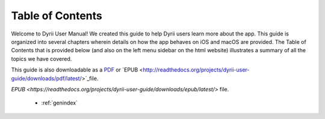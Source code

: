 
.. Read the Docs Template documentation master file, created by
   sphinx-quickstart on Tue Aug 26 14:19:49 2014.
   You can adapt this file completely to your liking, but it should at least
   contain the root `toctree` directive.


Table of Contents
==================================================

Welcome to Dyrii User Manual! We created this guide to help Dyrii users learn more about the app. This guide is organized into several chapters wherein details on how the app behaves on iOS and macOS are provided. The Table of Contents that is provided below (and also on the left menu sidebar on the html website) illustrates a summary of all the topics we have covered. 

This guide is also downloadable as a `PDF <http://readthedocs.org/projects/dyrii-user-guide/downloads/pdf/latest/>`_ or `EPUB <http://readthedocs.org/projects/dyrii-user-guide/downloads/pdf/latest/>`_file.


`EPUB <https://readthedocs.org/projects/dyrii-user-guide/downloads/epub/latest/>` file. 

 .. toctree::
    :maxdepth: 2
    :glob:
    :numbered:

    *

 * :ref:`genindex`

